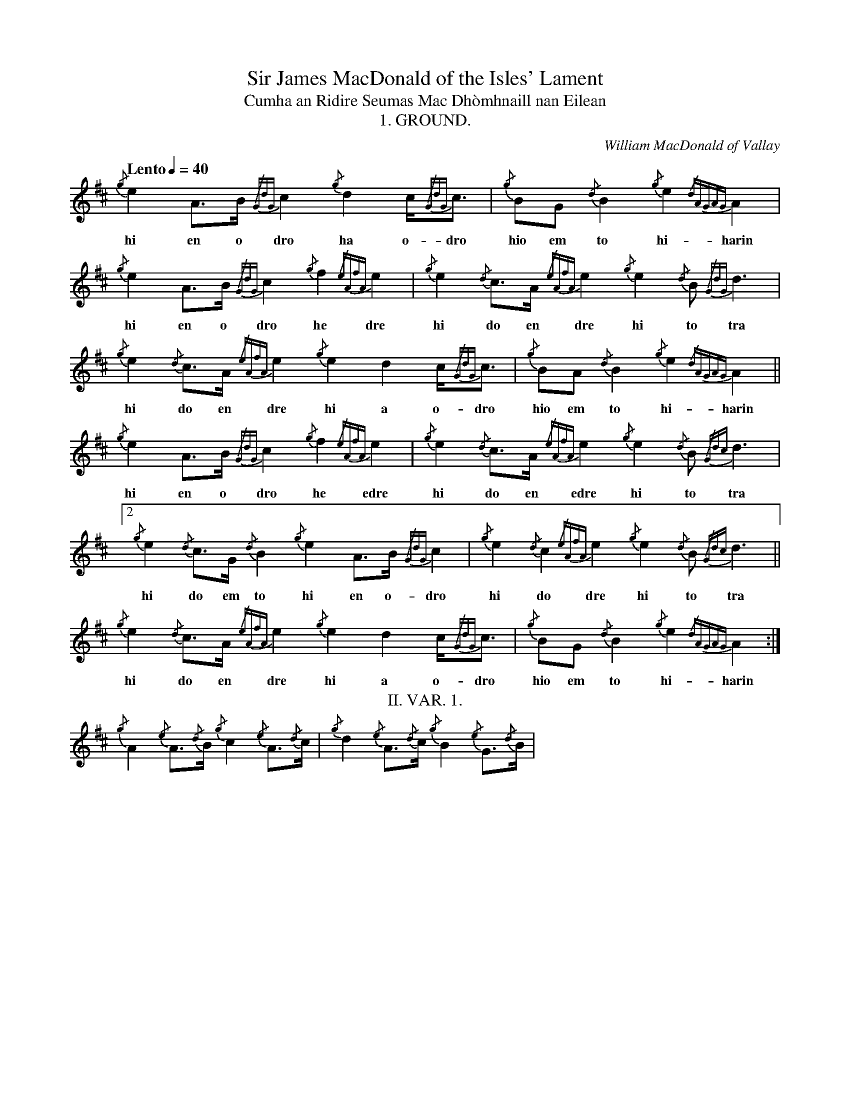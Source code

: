%abc-2.1

X:1
T:Sir James MacDonald of the Isles' Lament
T:Cumha an Ridire Seumas Mac Dhòmhnaill nan Eilean
C:William MacDonald of Vallay
T:1. GROUND.
M:none
L:1/8
K:D
Q:"Lento" 1/4=40
R:"Ce\`ol M\`or"
I:linebreak $
V:1 stem=down
%%writefields R true
{/g}e2A>B {/GdG}c2 {/g}d2 c<{/GdG}c | {/g}BG {/d}B2 {/g}e2{/dAGAG}A2 | {/g}e2A>B {/GdG}c2 {/g}f2 {/eAfA}e2 |
w: hi en o dro ha o-dro hio em to hi-harin hi en o dro he dre
{/g}e2{/d}c>A {/eAfA}e2 {/g}e2{/d}B {/GdG}d3 | {/g}e2{/d}c>A {/eAfA}e2 {/g}e2 d2 c<{/GdG}c | {/g}BA {/d}B2 {/g}e2{/dAGAG}A2 ||$
w: hi do en dre hi to tra hi do en dre hi a o-dro hio em to hi-harin
{/g}e2 A>B {/GdG}c2 {/g}f2 {/eAfA}e2 | {/g}e2{/d}c>A {/eAfA}e2 {/g}e2{/d}B {/Gdc}d3 |[2 {/g}e2{/d}c>G {/d}B2 {/g}e2A>B {/GdG}c2 | 
w: hi en o dro he edre hi do en edre hi to tra hi do em to hi en o-dro
{/g}e2{/d}c2 {/eAfA}e2 {/g}e2{/d}B {/Gdc}d3 || {/g}e2{/d}c>A {/eAfA}e2 {/g}e2 d2 c<{/GdG}c | {/g}BG {/d}B2 {/g}e2{/dAGAG}A2 :|$
w: hi do dre hi to tra hi do en dre hi a o-dro hio em to hi-harin
T:II. VAR. 1.
{/g}A2 {/e}A>{/d}B {/g}c2 {/e}A>{/d}c | {/g}d2 {/e}A>{/d}c {/g}B2 {/e}G>{/d}B |
